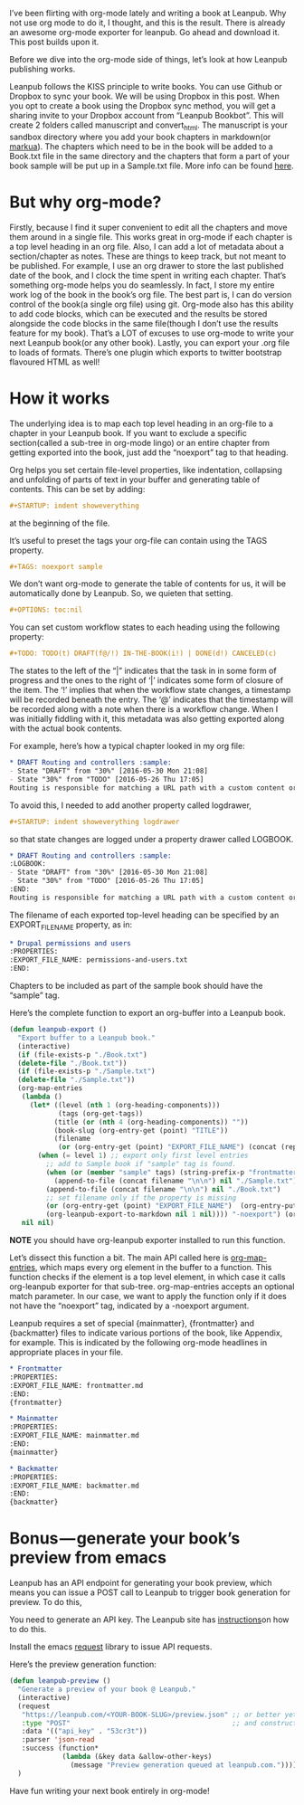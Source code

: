 #+URL: http://www.lakshminp.com/publishing-book-using-org-mode

I’ve been flirting with org-mode lately and writing a book at Leanpub. Why not use org mode to do it, I thought, and this is the result. There is already an awesome org-mode exporter for leanpub. Go ahead and download it. This post builds upon it.

Before we dive into the org-mode side of things, let’s look at how Leanpub publishing works.

Leanpub follows the KISS principle to write books. You can use Github or Dropbox to sync your book. We will be using Dropbox in this post. When you opt to create a book using the Dropbox sync method, you will get a sharing invite to your Dropbox account from “Leanpub Bookbot”. This will create 2 folders called manuscript and convert_html. The manuscript is your sandbox directory where you add your book chapters in markdown(or [[http://markua.com][markua]]). The chapters which need to be in the book will be added to a Book.txt file in the same directory and the chapters that form a part of your book sample will be put up in a Sample.txt file. More info can be found [[https://leanpub.com/help/getting_started_sync_dropbox][here]].

* But why org-mode?

Firstly, because I find it super convenient to edit all the chapters and move them around in a single file. This works great in org-mode if each chapter is a top level heading in an org file. Also, I can add a lot of metadata about a section/chapter as notes. These are things to keep track, but not meant to be published. For example, I use an org drawer to store the last published date of the book, and I clock the time spent in writing each chapter. That’s something org-mode helps you do seamlessly. In fact, I store my entire work log of the book in the book’s org file. The best part is, I can do version control of the book(a single org file) using git. Org-mode also has this ability to add code blocks, which can be executed and the results be stored alongside the code blocks in the same file(though I don’t use the results feature for my book). That’s a LOT of excuses to use org-mode to write your next Leanpub book(or any other book). Lastly, you can export your .org file to loads of formats. There’s one plugin which exports to twitter bootstrap flavoured HTML as well!

* How it works
The underlying idea is to map each top level heading in an org-file to a chapter in your Leanpub book. If you want to exclude a specific section(called a sub-tree in org-mode lingo) or an entire chapter from getting exported into the book, just add the “noexport” tag to that heading.

Org helps you set certain file-level properties, like indentation, collapsing and unfolding of parts of text in your buffer and generating table of contents. This can be set by adding:

#+BEGIN_SRC org
  ,#+STARTUP: indent showeverything
#+END_SRC

at the beginning of the file.

It’s useful to preset the tags your org-file can contain using the TAGS property.

#+BEGIN_SRC org
  ,#+TAGS: noexport sample
#+END_SRC

We don’t want org-mode to generate the table of contents for us, it will be automatically done by Leanpub. So, we quieten that setting.

#+BEGIN_SRC org
  ,#+OPTIONS: toc:nil
#+END_SRC

You can set custom workflow states to each heading using the following property:

#+BEGIN_SRC org
  ,#+TODO: TODO(t) DRAFT(f@/!) IN-THE-BOOK(i!) | DONE(d!) CANCELED(c)
#+END_SRC

The states to the left of the “|” indicates that the task in in some form of progress and the ones to the right of ‘|’ indicates some form of closure of the item. The ‘!’ implies that when the workflow state changes, a timestamp will be recorded beneath the entry. The ‘@’ indicates that the timestamp will be recorded along with a note when there is a workflow change. When I was initially fiddling with it, this metadata was also getting exported along with the actual book contents.

For example, here’s how a typical chapter looked in my org file:

#+BEGIN_SRC org
  ,* DRAFT Routing and controllers :sample: 
  - State "DRAFT" from "30%" [2016-05-30 Mon 21:08]
  - State "30%" from "TODO" [2016-05-26 Thu 17:05]
  Routing is responsible for matching a URL path with a custom content or functionality in your site.
#+END_SRC

To avoid this, I needed to add another property called logdrawer,

#+BEGIN_SRC org
  ,#+STARTUP: indent showeverything logdrawer
#+END_SRC

so that state changes are logged under a property drawer called LOGBOOK.

#+BEGIN_SRC org
  ,* DRAFT Routing and controllers :sample:
  :LOGBOOK:
  - State "DRAFT" from "30%" [2016-05-30 Mon 21:08]
  - State "30%" from "TODO" [2016-05-26 Thu 17:05]
  :END:
  Routing is responsible for matching a URL path with a custom content or functionality in your site.
#+END_SRC

The filename of each exported top-level heading can be specified by an EXPORT_FILE_NAME property, as in:

#+BEGIN_SRC org
  ,* Drupal permissions and users
  :PROPERTIES:
  :EXPORT_FILE_NAME: permissions-and-users.txt
  :END:
#+END_SRC

Chapters to be included as part of the sample book should have the “sample” tag.

Here’s the complete function to export an org-buffer into a Leanpub book.

#+BEGIN_SRC emacs-lisp
  (defun leanpub-export ()
    "Export buffer to a Leanpub book."
    (interactive)
    (if (file-exists-p "./Book.txt")
    (delete-file "./Book.txt"))
    (if (file-exists-p "./Sample.txt")
    (delete-file "./Sample.txt"))
    (org-map-entries
     (lambda ()
       (let* ((level (nth 1 (org-heading-components)))
              (tags (org-get-tags))
             (title (or (nth 4 (org-heading-components)) ""))
             (book-slug (org-entry-get (point) "TITLE"))
             (filename
              (or (org-entry-get (point) "EXPORT_FILE_NAME") (concat (replace-regexp-in-string " " "-" (downcase title)) ".md"))))
         (when (= level 1) ;; export only first level entries
           ;; add to Sample book if "sample" tag is found.
           (when (or (member "sample" tags) (string-prefix-p "frontmatter" filename) (string-prefix-p "mainmatter" filename))
             (append-to-file (concat filename "\n\n") nil "./Sample.txt"))
           (append-to-file (concat filename "\n\n") nil "./Book.txt")
           ;; set filename only if the property is missing
           (or (org-entry-get (point) "EXPORT_FILE_NAME")  (org-entry-put (point) "EXPORT_FILE_NAME" filename))
           (org-leanpub-export-to-markdown nil 1 nil)))) "-noexport") (org-save-all-org-buffers)
     nil nil)
#+END_SRC

*NOTE* you should have org-leanpub exporter installed to run this function.

Let’s dissect this function a bit. The main API called here is [[http://orgmode.org/manual/Using-the-mapping-API.html][org-map-entries]], which maps every org element in the buffer to a function. This function checks if the element is a top level element, in which case it calls org-leanpub exporter for that sub-tree. org-map-entries accepts an optional match parameter. In our case, we want to apply the function only if it does not have the “noexport” tag, indicated by a -noexport argument.

Leanpub requires a set of special {mainmatter}, {frontmatter} and {backmatter} files to indicate various portions of the book, like Appendix, for example. This is indicated by the following org-mode headlines in appropriate places in your file.
#+BEGIN_SRC org
  ,* Frontmatter
  :PROPERTIES:
  :EXPORT_FILE_NAME: frontmatter.md
  :END:
  {frontmatter}

  ,* Mainmatter
  :PROPERTIES:
  :EXPORT_FILE_NAME: mainmatter.md
  :END:
  {mainmatter}

  ,* Backmatter
  :PROPERTIES:
  :EXPORT_FILE_NAME: backmatter.md
  :END:
  {backmatter}
#+END_SRC

* Bonus — generate your book’s preview from emacs
Leanpub has an API endpoint for generating your book preview, which means you can issue a POST call to Leanpub to trigger book generation for preview. To do this,

    You need to generate an API key. The Leanpub site has [[https://leanpub.com/help/api][instructions]]on how to do this.

    Install the emacs [[https://github.com/tkf/emacs-request][request]] library to issue API requests.


Here’s the preview generation function:
#+BEGIN_SRC emacs-lisp
  (defun leanpub-preview ()
    "Generate a preview of your book @ Leanpub."
    (interactive)
    (request
     "https://leanpub.com/<YOUR-BOOK-SLUG>/preview.json" ;; or better yet, get the book slug from the buffer
     :type "POST"                                        ;; and construct the URL
     :data '(("api_key" . "53cr3t"))
     :parser 'json-read
     :success (function*
               (lambda (&key data &allow-other-keys)
                 (message "Preview generation queued at leanpub.com."))))
    )
#+END_SRC

Have fun writing your next book entirely in org-mode!
